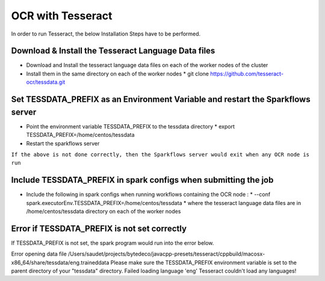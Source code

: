 OCR with Tesseract
==============

In order to run Tesseract, the below Installation Steps have to be performed.

Download & Install the Tesseract Language Data  files
-----------------------------------------------------

* Download and Install the tesseract language data files on each of the worker nodes of the cluster
* Install them in the same directory on each of the worker nodes
  * git clone https://github.com/tesseract-ocr/tessdata.git
  
Set TESSDATA_PREFIX as an Environment Variable and restart the Sparkflows server
-------------------------

* Point the environment variable TESSDATA_PREFIX to the tessdata directory
  * export TESSDATA_PREFIX=/home/centos/tessdata
* Restart the sparkflows server

``If the above is not done correctly, then the Sparkflows server would exit when any OCR node is run``

Include TESSDATA_PREFIX in spark configs when submitting the job
-------------------------

* Include the following in spark configs when running workflows containing the OCR node :
  * --conf spark.executorEnv.TESSDATA_PREFIX=/home/centos/tessdata
  * where the tesseract language data files are in /home/centos/tessdata directory on each of the worker nodes

Error if TESSDATA_PREFIX is not set correctly
------------------

If TESSDATA_PREFIX is not set, the spark program would run into the error below.

Error opening data file /Users/saudet/projects/bytedeco/javacpp-presets/tesseract/cppbuild/macosx-x86_64/share/tessdata/eng.traineddata
Please make sure the TESSDATA_PREFIX environment variable is set to the parent directory of your "tessdata" directory.
Failed loading language 'eng'
Tesseract couldn't load any languages!

